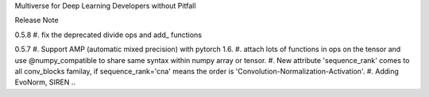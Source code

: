Multiverse for Deep Learning Developers without Pitfall



Release Note


0.5.8
#. fix the deprecated divide ops and add\_ functions

0.5.7
#. Support AMP (automatic mixed precision) with pytorch 1.6.
#. attach lots of functions in ops on the tensor and use @numpy_compatible to share same syntax within numpy array or tensor.
#. New attribute 'sequence_rank' comes to all conv_blocks familay, if sequence_rank='cna' means the order is  'Convolution-Normalization-Activation'.
#. Adding EvoNorm, SIREN ..

